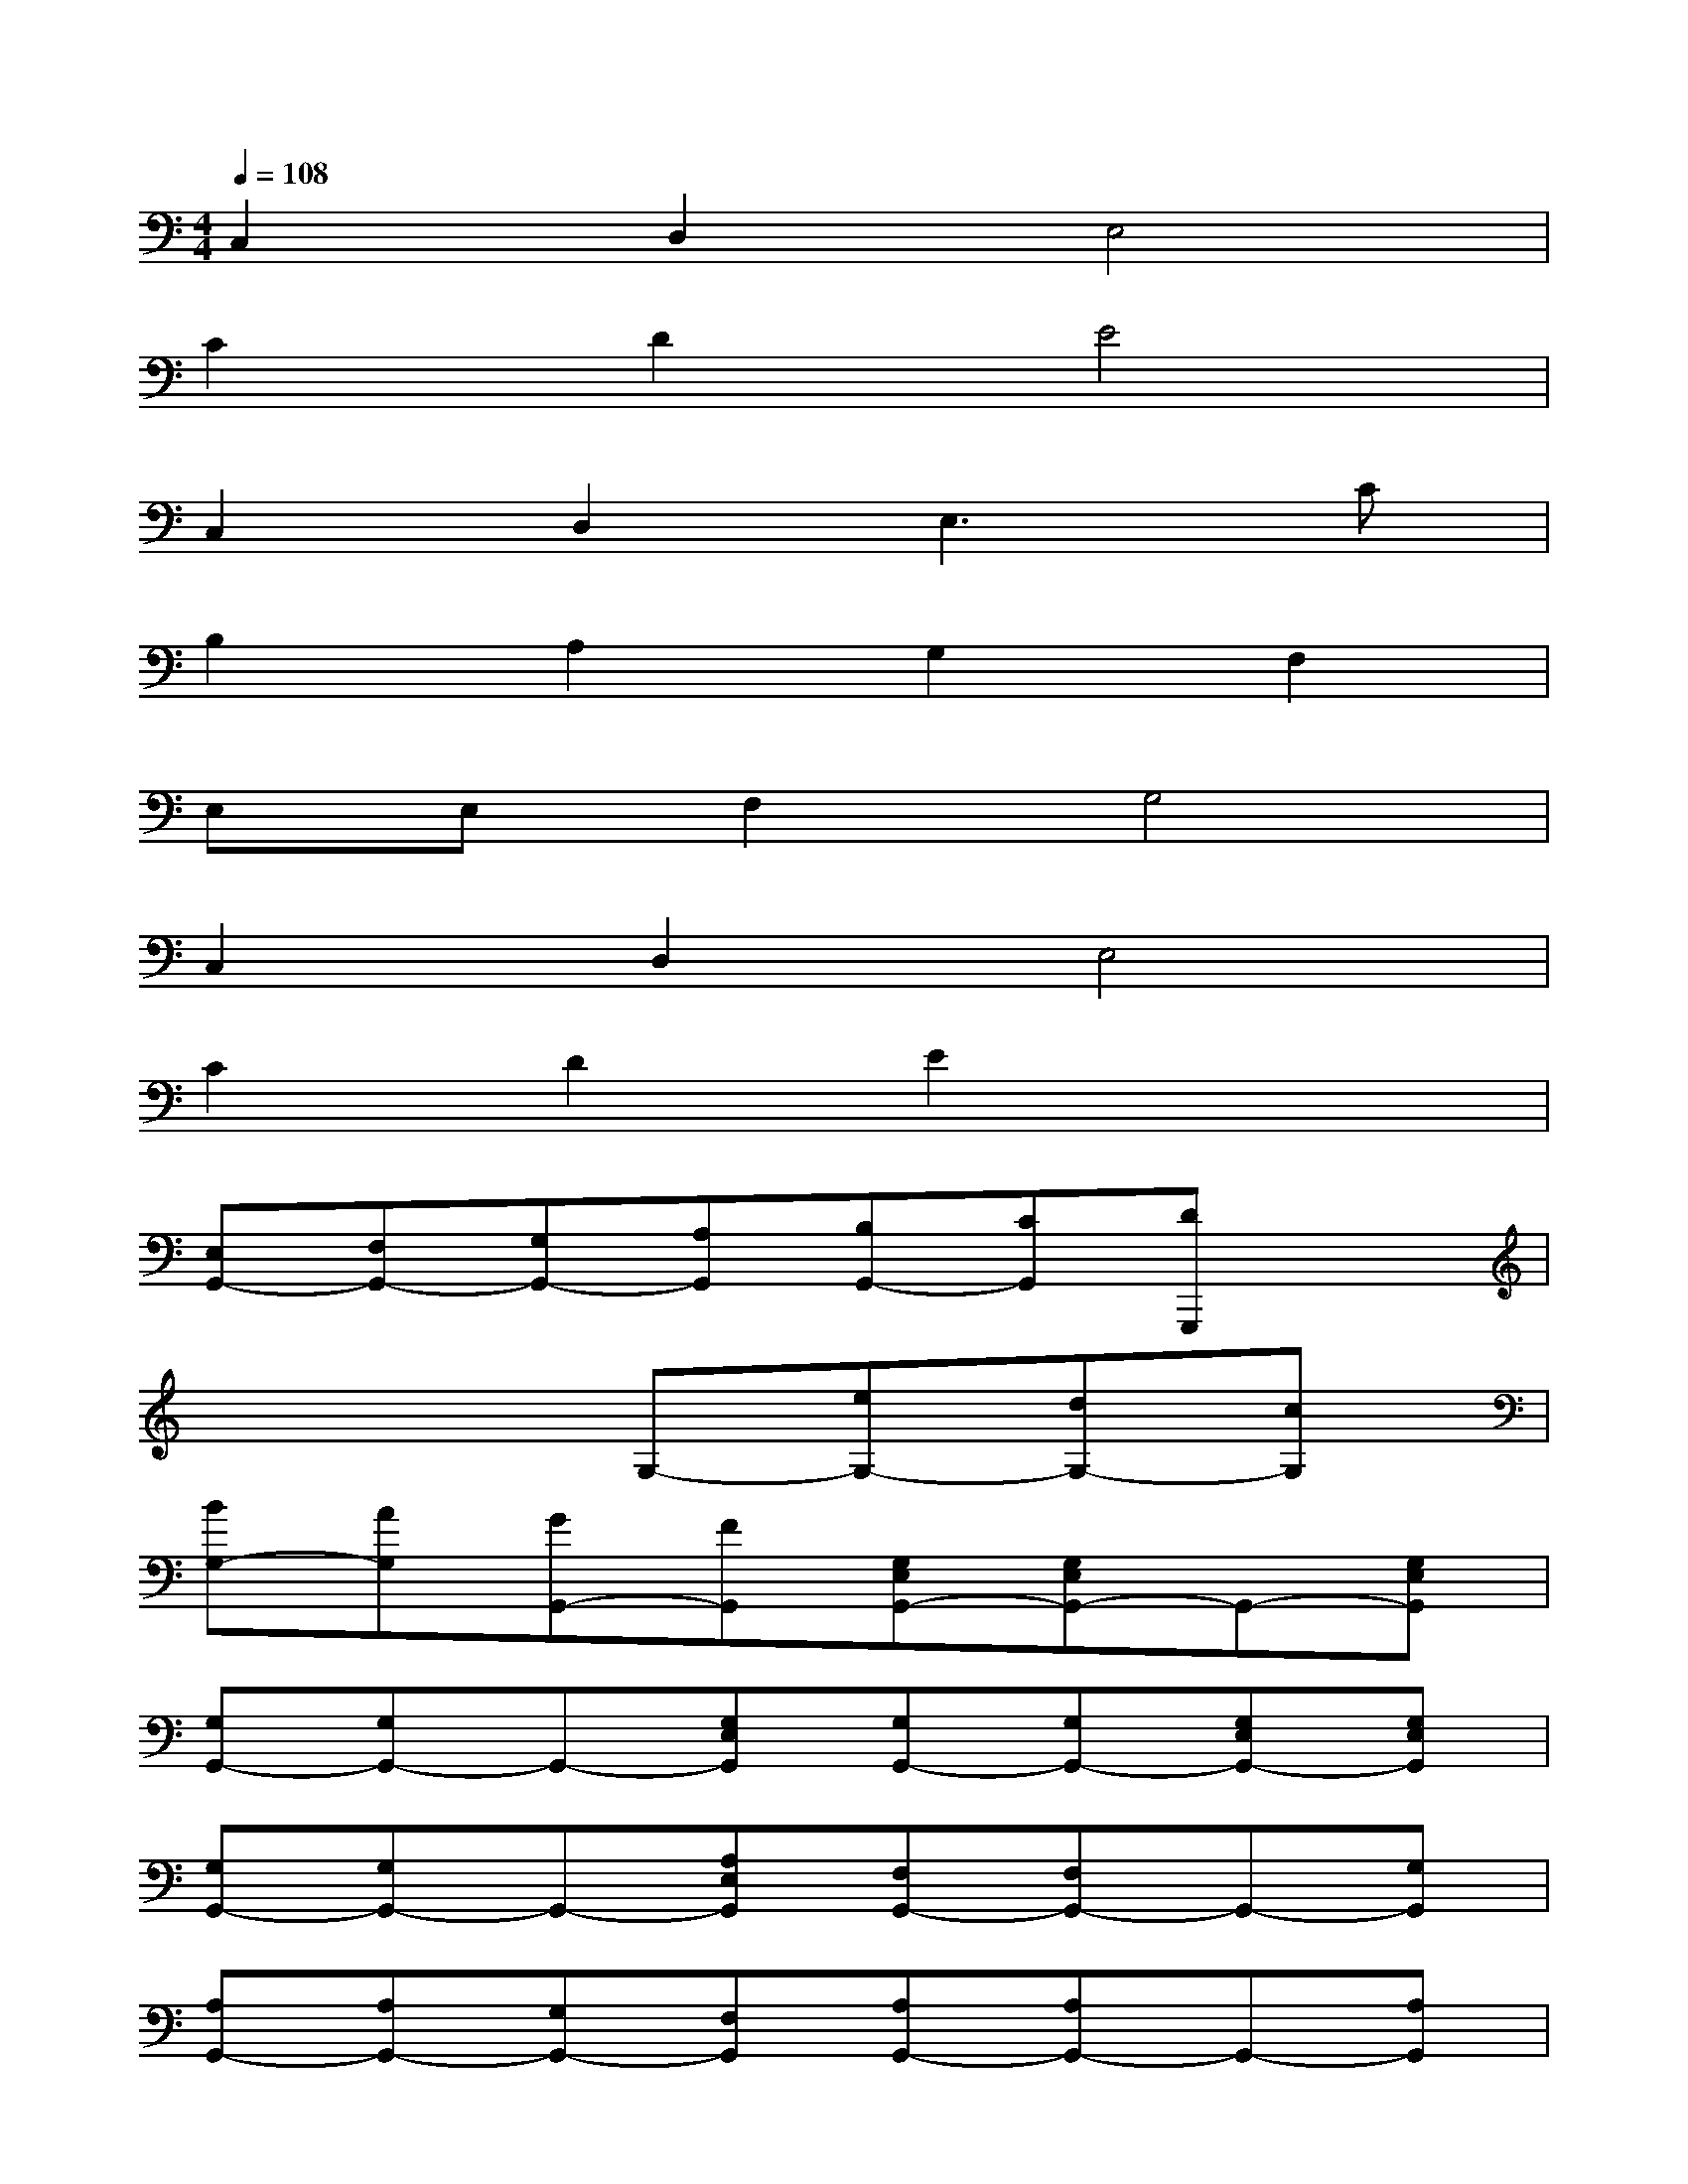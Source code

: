 X:1
T:
M:4/4
L:1/8
Q:1/4=108
K:C%0sharps
V:1
C,2D,2E,4|
C2D2E4|
C,2D,2E,3C|
B,2A,2G,2F,2|
E,E,F,2G,4|
C,2D,2E,4|
C2D2E2x2|
[E,G,,-][F,G,,-][G,G,,-][A,G,,][B,G,,-][CG,,][DG,,,]x|
x4G,-[eG,-][dG,-][cG,]|
[BG,-][AG,][GG,,-][FG,,][G,E,G,,-][G,E,G,,-]G,,-[G,E,G,,]|
[G,G,,-][G,G,,-]G,,-[G,E,G,,][G,G,,-][G,G,,-][G,E,G,,-][G,E,G,,]|
[G,G,,-][G,G,,-]G,,-[A,E,G,,][F,G,,-][F,G,,-]G,,-[G,G,,]|
[A,G,,-][A,G,,-][G,G,,-][F,G,,][A,G,,-][A,G,,-]G,,-[A,G,,]|
G,,-[G,G,,-]G,,-[F,G,,][G,G,,-][G,G,,-]G,,-[G,-G,,]|
[DG,G,,-][DG,G,,-]G,,-[G,-G,,][DG,G,,-][DG,-G,,-][G,G,,-][G,-G,,]|
[DG,G,,-][DG,G,,-]G,,-[CG,G,,][A,G,,-][A,G,,-]G,,-[B,G,,]